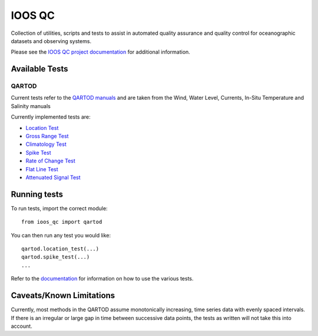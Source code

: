 =======
IOOS QC
=======

.. image:: https://travis-ci.org/axiom-data-science/ioos_qc.svg?branch=master
   :target: https://travis-ci.org/axiom-data-science/ioos_qc
   :alt: build_status

Collection of utilities, scripts and tests to assist in automated
quality assurance and quality control for oceanographic datasets and
observing systems.

Please see the `IOOS QC project documentation <https://axiom-data-science.github.io/ioos_qc/>`_ for additional information.

Available Tests
---------------

QARTOD
======

Current tests refer to the `QARTOD manuals <https://ioos.noaa.gov/project/qartod/>`_ and are taken from the Wind, Water Level, Currents, In-Situ Temperature and Salinity manuals

Currently implemented tests are:

- `Location Test <https://axiom-data-science.github.io/ioos_qc/api/ioos_qc.html#ioos_qc.qartod.location_test>`_
- `Gross Range Test <https://axiom-data-science.github.io/ioos_qc/api/ioos_qc.html#ioos_qc.qartod.gross_range_test>`_
- `Climatology Test <https://axiom-data-science.github.io/ioos_qc/api/ioos_qc.html#ioos_qc.qartod.climatology_test>`_
- `Spike Test <https://axiom-data-science.github.io/ioos_qc/api/ioos_qc.html#ioos_qc.qartod.spike_test>`_
- `Rate of Change Test <https://axiom-data-science.github.io/ioos_qc/api/ioos_qc.html#ioos_qc.qartod.rate_of_change_test>`_
- `Flat Line Test <https://axiom-data-science.github.io/ioos_qc/api/ioos_qc.html#ioos_qc.qartod.flat_line_test>`_
- `Attenuated Signal Test <https://axiom-data-science.github.io/ioos_qc/api/ioos_qc.html#ioos_qc.qartod.attenuated_signal_test>`_

Running tests
-------------

To run tests, import the correct module::

    from ioos_qc import qartod

You can then run any test you would like::

    qartod.location_test(...)
    qartod.spike_test(...)
    ...

Refer to the `documentation <https://axiom-data-science.github.io/ioos_qc/>`_ for information on how to use the various tests.

Caveats/Known Limitations
-------------------------

Currently, most methods in the QARTOD assume monotonically increasing,
time series data with evenly spaced intervals.  If there is an irregular or
large gap in time between successive data points, the tests as written will not
take this into account.
